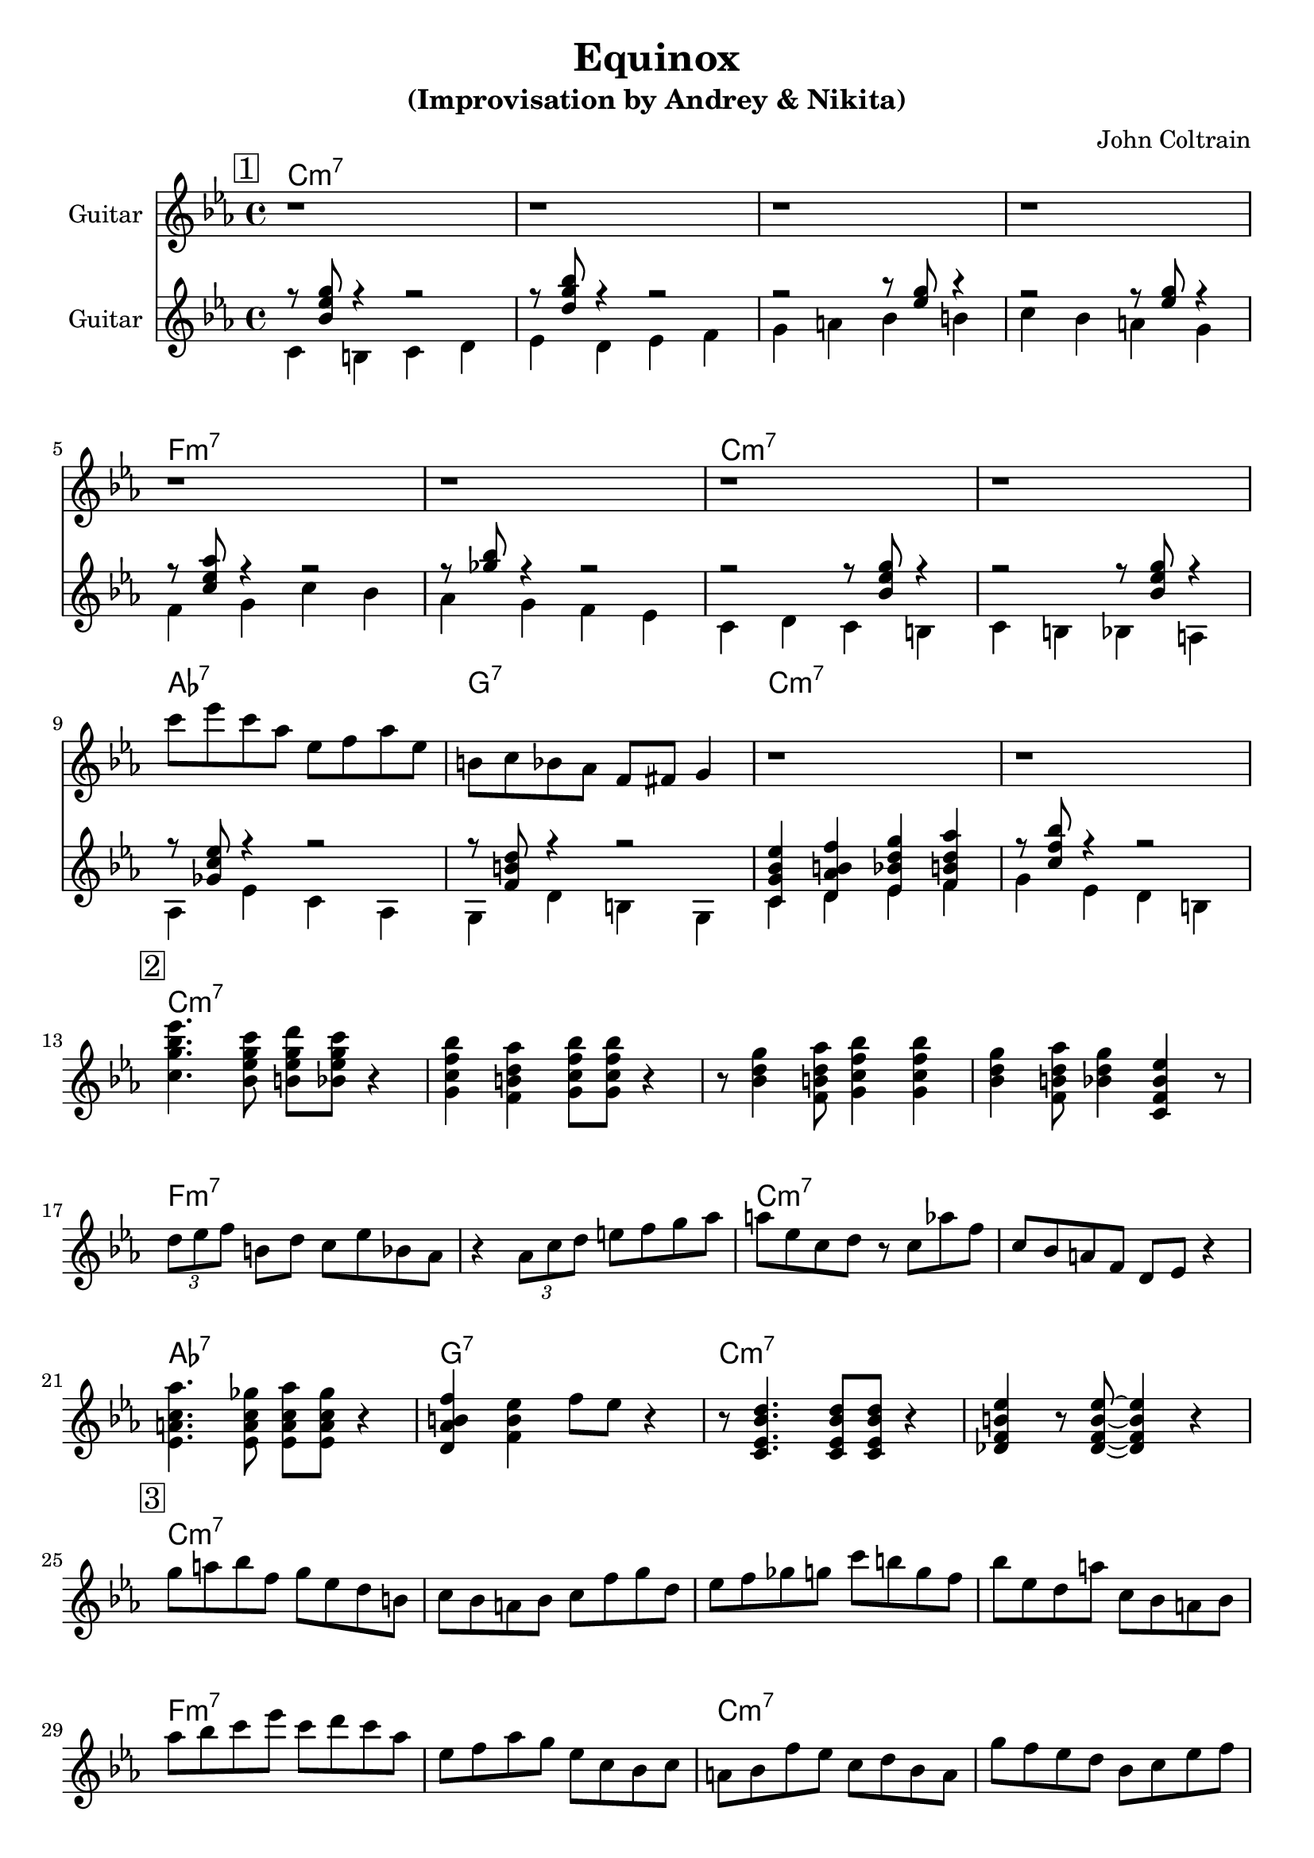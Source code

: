 \version "2.16.2"
\header {
    title = "Equinox"
    subtitle = "(Improvisation by Andrey & Nikita)"
    composer = "John Coltrain" 
    tagline = ""  % removed 
}

empty = {
  r1 r1 r1 r1 \break
}

solo = \relative c''' {
  \clef treble
  \key c \minor
  \time 4/4
  \set Staff.instrumentName = #"Guitar"

  \set fingeringOrientations = #'(down)
  \set stringNumberOrientations = #'(up)
  \override Fingering #'staff-padding = #'()

% 1
\mark \markup {\box 1}

\empty
\break

\empty
\break

c8 ees c aes ees f aes ees
b c bes aes f fis g4
r1
r1
\break

% 2
\mark \markup {\box 2}

<c g' bes ees>4. <bes ees g c>8 <b ees g d'> <bes ees g c>8 r4 |
<g c f bes>4 <f b d aes'> <g c f bes>8 <g c f bes>8  r4 |
r8 <bes d g>4 <f b d aes'>8 <g c f bes>4 <g c f bes>4 |
<bes d g>4 <f b d aes'>8 <bes d g>4 <c, f bes ees> r8 |
\break

\times 2/3 {d'8 ees f} b, d c ees bes aes |
r4 \times 2/3 {aes8 c d} e f g aes | 
a8 ees c d r8 c aes' f |
c8 bes a f d ees r4 |
\break

<ees a c aes'>4. <ees a c ges'>8 <ees a c aes'> <ees a c ges'> r4 |
<d aes' b f'>4 <f b ees> f'8 ees r4 |
r8 <c, ees  bes' d>4. <c ees  bes' d>8 <c ees  bes' d>8 r4 |
<des f b ees>4 r8 <des f b ees>8~ <des f b ees>4  r4 |
\break

% 3
\mark \markup {\box 3}

g'8 a bes f g ees d b |
c bes a bes c f g d |
ees f ges g c b g f |
bes ees, d a' c, bes a bes |
\break

aes' bes c ees c d c aes
ees f aes g ees c bes c
a bes f' ees c d bes a
g' f ees d bes c ees f

\break
ges des c ees des aes a ges'
f c e d c b g f
ees bes d c d a bes g
f ees d4 r2

} % end solo

harmony = \chordmode {

c1:m7 c:m7 c:m7 c:m7
f:m7 f:m7 c:m7 c:m7
aes:7 g:7 c:m7 c:m7

} % end harmony

bass = \relative c' {
  \clef treble
  \key c \minor
  \time 4/4
  \set Staff.instrumentName = #"Guitar"

  \set fingeringOrientations = #'(down)
  \set stringNumberOrientations = #'(up)
  \override Fingering #'staff-padding = #'()
<<
{r8 <bes' ees g> r4 r2
r8 <d g bes> r4 r2
r2 r8 <ees g>8 r4
r2 r8 <ees g>8 r4

r8 <c ees aes> r4 r2
r8 <ges' bes> r4 r2
r2 r8 <bes, ees g>8 r4
r2 r8 <bes ees g>8 r4

r8 <ges c ees> r4 r2
r8 <f b d> r4 r2
<c g' bes ees>4 <d aes' b f'> <ees bes' d g> <f b d aes'>
r8 <c' f bes> r4 r2
}
\\
{c,4 b c d
ees d ees f
g a bes b
c bes a g

\break

f g c bes
aes g f ees
c d c b
c b bes a

\break

aes ees' c aes
g d' b g
c d ees f
g ees d b}
>>

}

\score {
  <<
    \time 4/4 
    \new ChordNames {
      \set chordChanges = ##t
      \harmony
      \harmony
      \harmony
    }
    \new Staff {
      \set Staff.midiInstrument = #"electric guitar (jazz)"
      \solo
    }

    \new Staff {
      \set Staff.midiInstrument = #"electric guitar (jazz)"
      \bass
    }

  >>
  \layout {}
  \midi {\tempo 4 = 116}
}